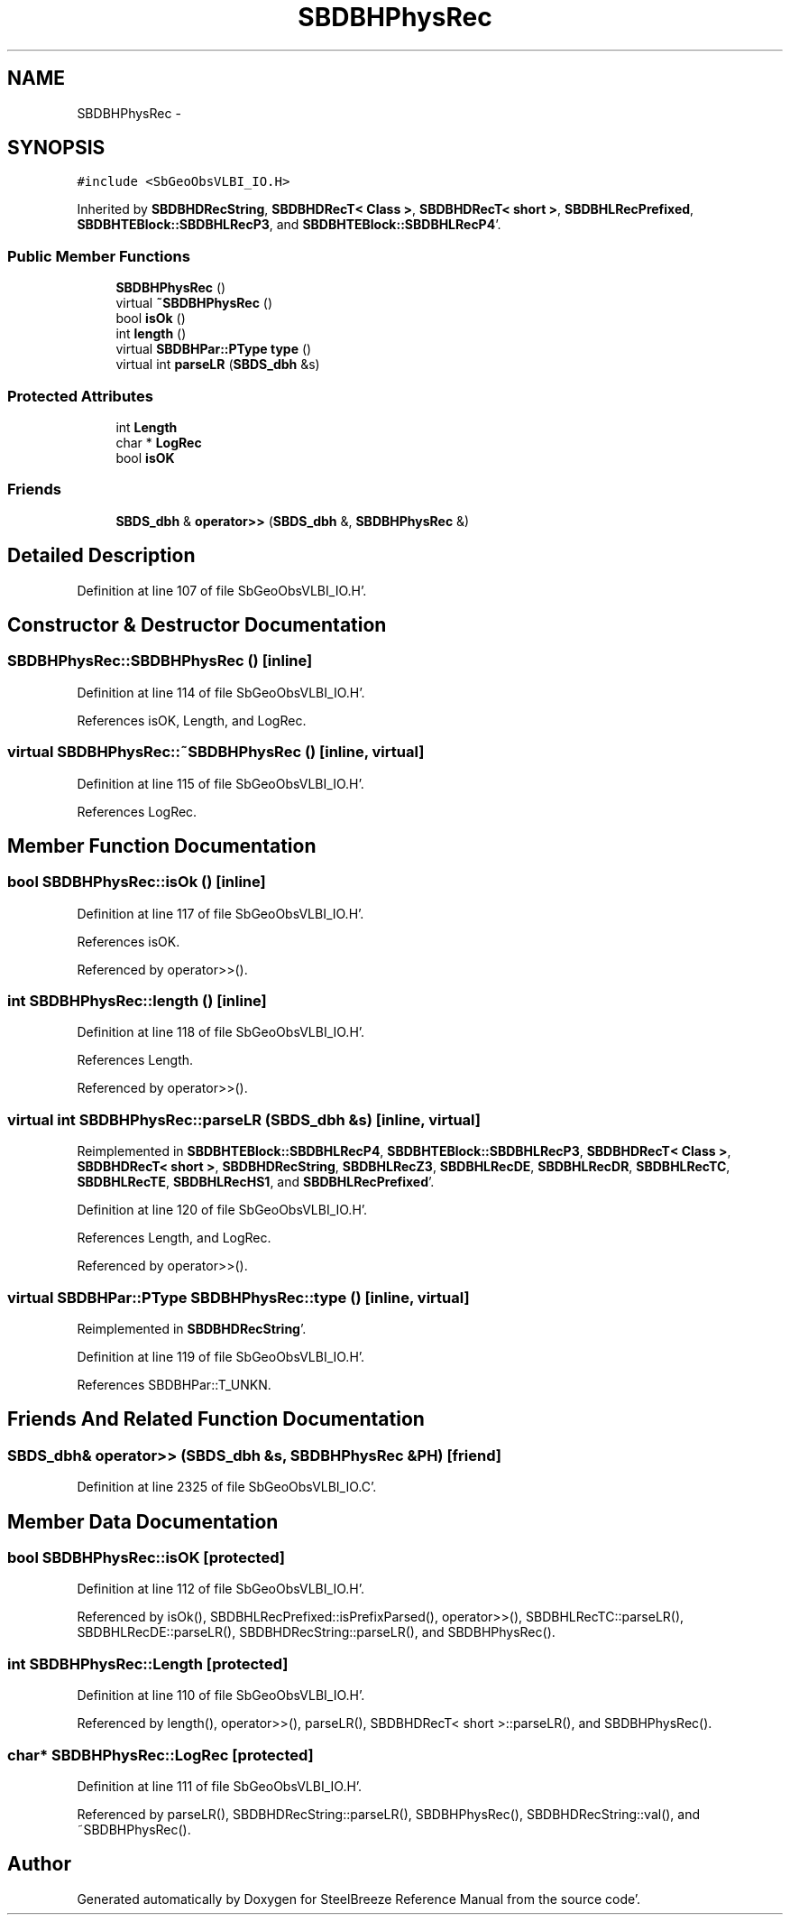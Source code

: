 .TH "SBDBHPhysRec" 3 "Mon May 14 2012" "Version 2.0.2" "SteelBreeze Reference Manual" \" -*- nroff -*-
.ad l
.nh
.SH NAME
SBDBHPhysRec \- 
.SH SYNOPSIS
.br
.PP
.PP
\fC#include <SbGeoObsVLBI_IO\&.H>\fP
.PP
Inherited by \fBSBDBHDRecString\fP, \fBSBDBHDRecT< Class >\fP, \fBSBDBHDRecT< short >\fP, \fBSBDBHLRecPrefixed\fP, \fBSBDBHTEBlock::SBDBHLRecP3\fP, and \fBSBDBHTEBlock::SBDBHLRecP4\fP'\&.
.SS "Public Member Functions"

.in +1c
.ti -1c
.RI "\fBSBDBHPhysRec\fP ()"
.br
.ti -1c
.RI "virtual \fB~SBDBHPhysRec\fP ()"
.br
.ti -1c
.RI "bool \fBisOk\fP ()"
.br
.ti -1c
.RI "int \fBlength\fP ()"
.br
.ti -1c
.RI "virtual \fBSBDBHPar::PType\fP \fBtype\fP ()"
.br
.ti -1c
.RI "virtual int \fBparseLR\fP (\fBSBDS_dbh\fP &s)"
.br
.in -1c
.SS "Protected Attributes"

.in +1c
.ti -1c
.RI "int \fBLength\fP"
.br
.ti -1c
.RI "char * \fBLogRec\fP"
.br
.ti -1c
.RI "bool \fBisOK\fP"
.br
.in -1c
.SS "Friends"

.in +1c
.ti -1c
.RI "\fBSBDS_dbh\fP & \fBoperator>>\fP (\fBSBDS_dbh\fP &, \fBSBDBHPhysRec\fP &)"
.br
.in -1c
.SH "Detailed Description"
.PP 
Definition at line 107 of file SbGeoObsVLBI_IO\&.H'\&.
.SH "Constructor & Destructor Documentation"
.PP 
.SS "SBDBHPhysRec::SBDBHPhysRec ()\fC [inline]\fP"
.PP
Definition at line 114 of file SbGeoObsVLBI_IO\&.H'\&.
.PP
References isOK, Length, and LogRec\&.
.SS "virtual SBDBHPhysRec::~SBDBHPhysRec ()\fC [inline, virtual]\fP"
.PP
Definition at line 115 of file SbGeoObsVLBI_IO\&.H'\&.
.PP
References LogRec\&.
.SH "Member Function Documentation"
.PP 
.SS "bool SBDBHPhysRec::isOk ()\fC [inline]\fP"
.PP
Definition at line 117 of file SbGeoObsVLBI_IO\&.H'\&.
.PP
References isOK\&.
.PP
Referenced by operator>>()\&.
.SS "int SBDBHPhysRec::length ()\fC [inline]\fP"
.PP
Definition at line 118 of file SbGeoObsVLBI_IO\&.H'\&.
.PP
References Length\&.
.PP
Referenced by operator>>()\&.
.SS "virtual int SBDBHPhysRec::parseLR (\fBSBDS_dbh\fP &s)\fC [inline, virtual]\fP"
.PP
Reimplemented in \fBSBDBHTEBlock::SBDBHLRecP4\fP, \fBSBDBHTEBlock::SBDBHLRecP3\fP, \fBSBDBHDRecT< Class >\fP, \fBSBDBHDRecT< short >\fP, \fBSBDBHDRecString\fP, \fBSBDBHLRecZ3\fP, \fBSBDBHLRecDE\fP, \fBSBDBHLRecDR\fP, \fBSBDBHLRecTC\fP, \fBSBDBHLRecTE\fP, \fBSBDBHLRecHS1\fP, and \fBSBDBHLRecPrefixed\fP'\&.
.PP
Definition at line 120 of file SbGeoObsVLBI_IO\&.H'\&.
.PP
References Length, and LogRec\&.
.PP
Referenced by operator>>()\&.
.SS "virtual \fBSBDBHPar::PType\fP SBDBHPhysRec::type ()\fC [inline, virtual]\fP"
.PP
Reimplemented in \fBSBDBHDRecString\fP'\&.
.PP
Definition at line 119 of file SbGeoObsVLBI_IO\&.H'\&.
.PP
References SBDBHPar::T_UNKN\&.
.SH "Friends And Related Function Documentation"
.PP 
.SS "\fBSBDS_dbh\fP& operator>> (\fBSBDS_dbh\fP &s, \fBSBDBHPhysRec\fP &PH)\fC [friend]\fP"
.PP
Definition at line 2325 of file SbGeoObsVLBI_IO\&.C'\&.
.SH "Member Data Documentation"
.PP 
.SS "bool \fBSBDBHPhysRec::isOK\fP\fC [protected]\fP"
.PP
Definition at line 112 of file SbGeoObsVLBI_IO\&.H'\&.
.PP
Referenced by isOk(), SBDBHLRecPrefixed::isPrefixParsed(), operator>>(), SBDBHLRecTC::parseLR(), SBDBHLRecDE::parseLR(), SBDBHDRecString::parseLR(), and SBDBHPhysRec()\&.
.SS "int \fBSBDBHPhysRec::Length\fP\fC [protected]\fP"
.PP
Definition at line 110 of file SbGeoObsVLBI_IO\&.H'\&.
.PP
Referenced by length(), operator>>(), parseLR(), SBDBHDRecT< short >::parseLR(), and SBDBHPhysRec()\&.
.SS "char* \fBSBDBHPhysRec::LogRec\fP\fC [protected]\fP"
.PP
Definition at line 111 of file SbGeoObsVLBI_IO\&.H'\&.
.PP
Referenced by parseLR(), SBDBHDRecString::parseLR(), SBDBHPhysRec(), SBDBHDRecString::val(), and ~SBDBHPhysRec()\&.

.SH "Author"
.PP 
Generated automatically by Doxygen for SteelBreeze Reference Manual from the source code'\&.
